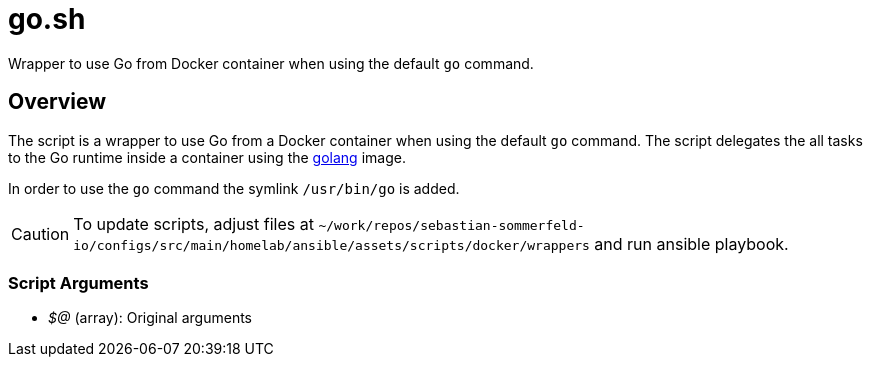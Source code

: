 = go.sh

// +-----------------------------------------------+
// |                                               |
// |    DO NOT EDIT HERE !!!!!                     |
// |                                               |
// |    File is auto-generated by pipline.         |
// |    Contents are based on bash script docs.    |
// |                                               |
// +-----------------------------------------------+


Wrapper to use Go from Docker container when using the default `go` command.

== Overview

The script is a wrapper to use Go from a Docker container when using the default `go`
command. The script delegates the all tasks to the Go runtime inside a container using the
link:https://hub.docker.com/_/golang[golang] image.

In order to use the `go` command the symlink `/usr/bin/go` is added.

CAUTION: To update scripts, adjust files at `~/work/repos/sebastian-sommerfeld-io/configs/src/main/homelab/ansible/assets/scripts/docker/wrappers` and run ansible playbook.

=== Script Arguments

* _$@_ (array): Original arguments
